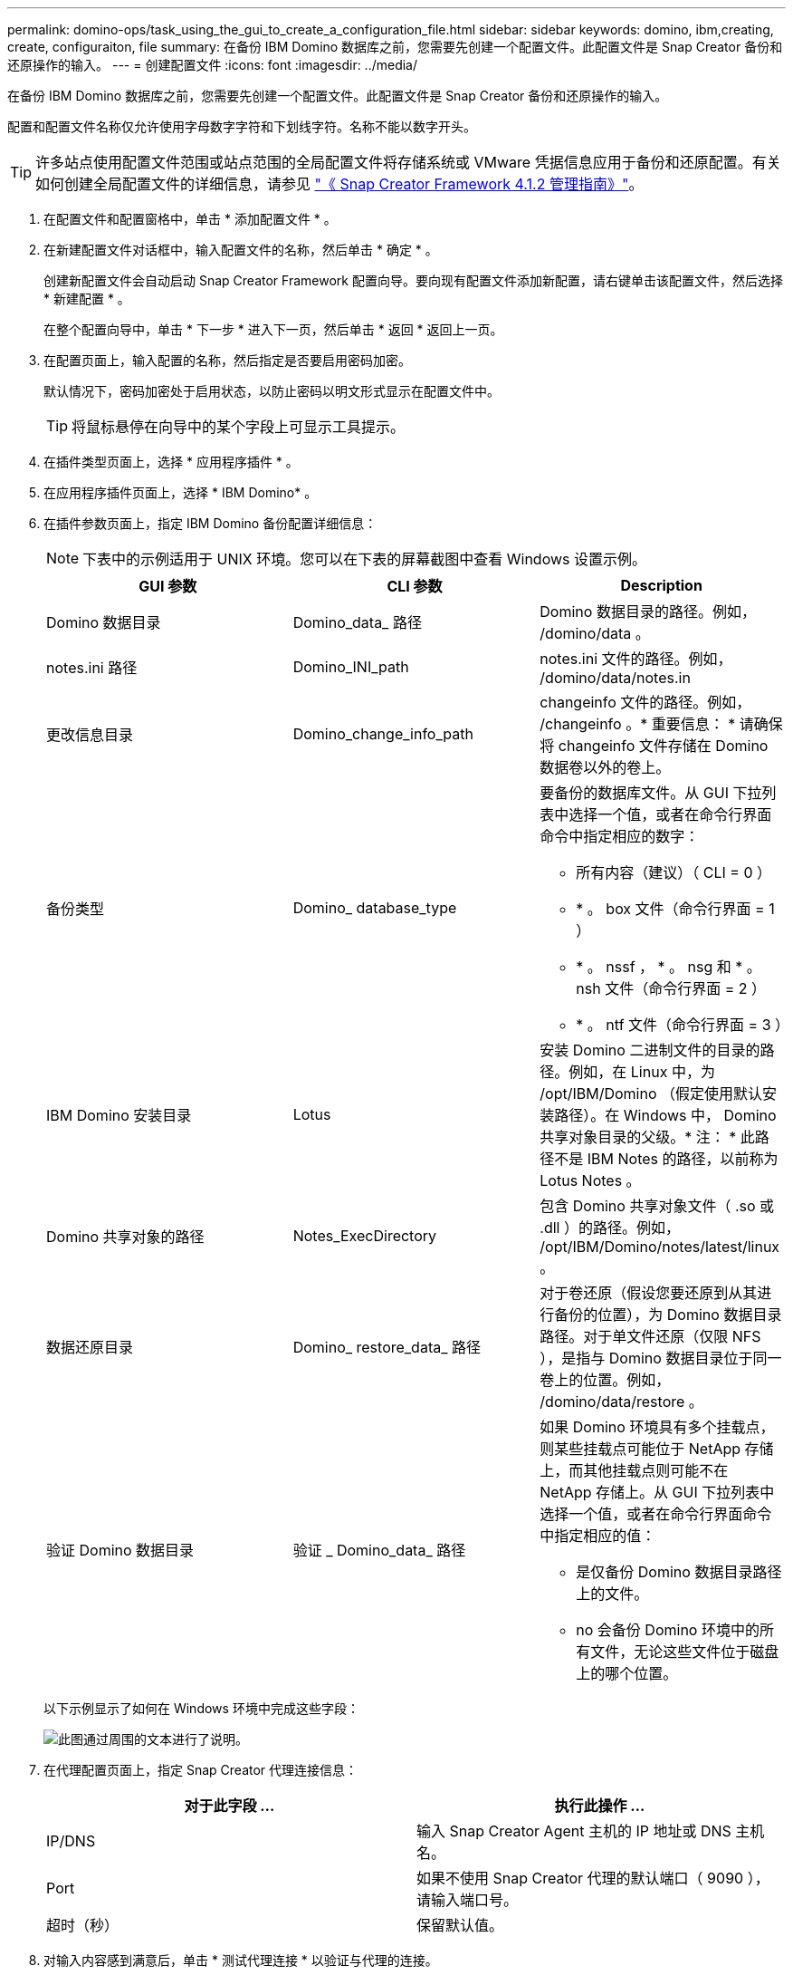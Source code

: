 ---
permalink: domino-ops/task_using_the_gui_to_create_a_configuration_file.html 
sidebar: sidebar 
keywords: domino, ibm,creating, create, configuraiton, file 
summary: 在备份 IBM Domino 数据库之前，您需要先创建一个配置文件。此配置文件是 Snap Creator 备份和还原操作的输入。 
---
= 创建配置文件
:icons: font
:imagesdir: ../media/


[role="lead"]
在备份 IBM Domino 数据库之前，您需要先创建一个配置文件。此配置文件是 Snap Creator 备份和还原操作的输入。

配置和配置文件名称仅允许使用字母数字字符和下划线字符。名称不能以数字开头。


TIP: 许多站点使用配置文件范围或站点范围的全局配置文件将存储系统或 VMware 凭据信息应用于备份和还原配置。有关如何创建全局配置文件的详细信息，请参见 https://library.netapp.com/ecm/ecm_download_file/ECMP12395422["《 Snap Creator Framework 4.1.2 管理指南》"]。

. 在配置文件和配置窗格中，单击 * 添加配置文件 * 。
. 在新建配置文件对话框中，输入配置文件的名称，然后单击 * 确定 * 。
+
创建新配置文件会自动启动 Snap Creator Framework 配置向导。要向现有配置文件添加新配置，请右键单击该配置文件，然后选择 * 新建配置 * 。

+
在整个配置向导中，单击 * 下一步 * 进入下一页，然后单击 * 返回 * 返回上一页。

. 在配置页面上，输入配置的名称，然后指定是否要启用密码加密。
+
默认情况下，密码加密处于启用状态，以防止密码以明文形式显示在配置文件中。

+

TIP: 将鼠标悬停在向导中的某个字段上可显示工具提示。

. 在插件类型页面上，选择 * 应用程序插件 * 。
. 在应用程序插件页面上，选择 * IBM Domino* 。
. 在插件参数页面上，指定 IBM Domino 备份配置详细信息：
+

NOTE: 下表中的示例适用于 UNIX 环境。您可以在下表的屏幕截图中查看 Windows 设置示例。

+
|===
| GUI 参数 | CLI 参数 | Description 


 a| 
Domino 数据目录
 a| 
Domino_data_ 路径
 a| 
Domino 数据目录的路径。例如， /domino/data 。



 a| 
notes.ini 路径
 a| 
Domino_INI_path
 a| 
notes.ini 文件的路径。例如， /domino/data/notes.in



 a| 
更改信息目录
 a| 
Domino_change_info_path
 a| 
changeinfo 文件的路径。例如， /changeinfo 。* 重要信息： * 请确保将 changeinfo 文件存储在 Domino 数据卷以外的卷上。



 a| 
备份类型
 a| 
Domino_ database_type
 a| 
要备份的数据库文件。从 GUI 下拉列表中选择一个值，或者在命令行界面命令中指定相应的数字：

** 所有内容（建议）（ CLI = 0 ）
** * 。 box 文件（命令行界面 = 1 ）
** * 。 nssf ， * 。 nsg 和 * 。 nsh 文件（命令行界面 = 2 ）
** * 。 ntf 文件（命令行界面 = 3 ）




 a| 
IBM Domino 安装目录
 a| 
Lotus
 a| 
安装 Domino 二进制文件的目录的路径。例如，在 Linux 中，为 /opt/IBM/Domino （假定使用默认安装路径）。在 Windows 中， Domino 共享对象目录的父级。* 注： * 此路径不是 IBM Notes 的路径，以前称为 Lotus Notes 。



 a| 
Domino 共享对象的路径
 a| 
Notes_ExecDirectory
 a| 
包含 Domino 共享对象文件（ .so 或 .dll ）的路径。例如， /opt/IBM/Domino/notes/latest/linux 。



 a| 
数据还原目录
 a| 
Domino_ restore_data_ 路径
 a| 
对于卷还原（假设您要还原到从其进行备份的位置），为 Domino 数据目录路径。对于单文件还原（仅限 NFS ），是指与 Domino 数据目录位于同一卷上的位置。例如， /domino/data/restore 。



 a| 
验证 Domino 数据目录
 a| 
验证 _ Domino_data_ 路径
 a| 
如果 Domino 环境具有多个挂载点，则某些挂载点可能位于 NetApp 存储上，而其他挂载点则可能不在 NetApp 存储上。从 GUI 下拉列表中选择一个值，或者在命令行界面命令中指定相应的值：

** 是仅备份 Domino 数据目录路径上的文件。
** no 会备份 Domino 环境中的所有文件，无论这些文件位于磁盘上的哪个位置。


|===
+
以下示例显示了如何在 Windows 环境中完成这些字段：

+
image::../media/scfs_domino_param_filled_in_windows.gif[此图通过周围的文本进行了说明。]

. 在代理配置页面上，指定 Snap Creator 代理连接信息：
+
|===
| 对于此字段 ... | 执行此操作 ... 


 a| 
IP/DNS
 a| 
输入 Snap Creator Agent 主机的 IP 地址或 DNS 主机名。



 a| 
Port
 a| 
如果不使用 Snap Creator 代理的默认端口（ 9090 ），请输入端口号。



 a| 
超时（秒）
 a| 
保留默认值。

|===
. 对输入内容感到满意后，单击 * 测试代理连接 * 以验证与代理的连接。
+

NOTE: 如果代理未响应，请验证代理详细信息并确认主机名解析是否正常工作。

. 在存储连接设置页面上，指定主存储系统上 Storage Virtual Machine （ SVM ，以前称为 Vserver ）的连接信息：
+
|===
| 对于此字段 ... | 执行此操作 ... 


 a| 
传输
 a| 
选择用于与 SVM 通信的传输协议： HTTP 或 HTTPS 。



 a| 
Controller/Vserver 端口
 a| 
如果您不使用 SVM 的默认端口（ 80 表示 HTTP ， 443 表示 HTTPS ），请输入端口号。

|===
+
* 注： * 有关如何使用 OnCommand 代理的信息，请参见 https://library.netapp.com/ecm/ecm_download_file/ECMP12395422["《 Snap Creator Framework 4.1.2 管理指南》"]。

. 在 Controller/Vserver Credentials 页面上，指定主存储系统上 SVM 的凭据：
+
|===
| 对于此字段 ... | 执行此操作 ... 


 a| 
控制器 /Vserver IP 或名称
 a| 
输入 SVM 主机的 IP 地址或 DNS 主机名。



 a| 
Controller/Vserver 用户
 a| 
输入 SVM 主机的用户名。



 a| 
Controller/Vserver 密码
 a| 
输入 SVM 主机的密码。

|===
+
* 重要说明： * 如果您计划将 Snapshot 副本复制到 SnapMirroror SnapVault 目标，则在此步骤中输入的 SVM 名称必须与创建 SnapMirroror SnapVault 关系时使用的 SVM 名称完全匹配。如果您在创建关系时指定了完全限定域名，则必须在此步骤中指定一个完全限定域名，无论 SnapCreator 是否可以使用您提供的信息找到 SVM 。案例非常重要。

+
您可以使用 snapmirror show 命令检查主存储系统上 SVM 的名称： snapmirror show -destination-path destination_svm ： destination_volume ，其中 destination_svm_name 是目标系统上 SVM 的名称， destination_volume 是卷。有关创建 SnapMirror 和 SnapVault 关系的详细信息，请参见 xref:concept_snapmirror_and_snapvault_setup.adoc[SnapMirror 和 SnapVault 设置]。

+
单击 * 下一步 * 时，将显示控制器 /Vserver 卷窗口。

. 在控制器 /Vserver 卷窗口中，通过将左窗格中的可用卷列表拖放到右窗格中要备份的卷列表来指定要备份的卷，然后单击 * 保存 * 。
+
指定的卷将显示在 Controller/Vserver Credentials 页面上。

+

IMPORTANT: 如果您计划备份 changeinfo 目录，则必须将包含该目录的卷配置为元数据卷，如中所述 xref:concept_use_meta_data_volumes_setting_to_back_up_the_changeinfo_directory.adoc[备份 changeinfo 目录]。此选项指示 IBM Domino 插件为 changeinfo 卷 _after_ 创建 Snapshot 副本，以便为数据库文件创建 Snapshot 副本。

. 如果要指定 SVM 详细信息以及要为另一个主存储系统备份的卷，请在控制器 /Vserver 凭据页面上单击 * 添加 * 。
. 在 Snapshot 详细信息页面上，指定 Snapshot 配置信息：
+
|===
| 对于此字段 ... | 执行此操作 ... 


 a| 
Snapshot 副本名称
 a| 
输入 Snapshot 副本的名称。* 提示： * 如果要在配置文件中重复使用 Snapshot 副本名称，请单击 * 允许重复的 Snapshot 副本名称 * 。



 a| 
Snapshot 副本标签
 a| 
输入 Snapshot 副本的描述性文本。



 a| 
Policy type
 a| 
单击 * 使用策略 * ，然后选择要用于此配置的内置备份策略。选择策略后，单击 * 保留 * 单元格以指定要保留的具有该策略类型的 Snapshot 副本数。* 注： * 有关如何使用策略对象的信息，请参见 https://library.netapp.com/ecm/ecm_download_file/ECMP12395422["《 Snap Creator Framework 4.1.2 管理指南》"]。



 a| 
防止删除 Snapshot 副本
 a| 
仅当您不希望 Snap Creator 自动删除超过要保留的副本数的 Snapshot 副本时，才指定是。* 注： * 指定 " 是发生原因 " 可能会使您超出每个卷支持的 Snapshot 副本数。



 a| 
策略保留期限
 a| 
指定要保留的 Snapshot 副本数超过要保留的副本数的天数。您可以通过输入策略类型： age 来指定每个策略类型的保留期限，例如， daily ： 15 。



 a| 
命名约定
 a| 
保留默认值。

|===
+
以下示例中指定的配置执行每日备份并保留四个 Snapshot 副本：

+
image::../media/scfw_domino_snapshot_details_pane.gif[此图通过周围的文本进行了说明。]

. 如果要强制执行备份操作，即使一个或多个数据库处于不一致或损坏状态，也可以在 Snapshot 详细信息的 " 继续 " 页面上将 * 忽略应用程序错误 * 设置为是。
+
您应忽略其余字段。

+

TIP: Domino 环境可能包含数百或数千个数据库。即使一个数据库处于不一致或损坏状态，备份也将失败。启用 * 忽略应用程序错误 * 可以继续备份。

. 在数据保护页面上，指定是否要对二级存储执行可选的 Snapshot 副本复制：
+
.. 单击 * SnapMirror * 以镜像 Snapshot 副本。
+
镜像 Snapshot 副本的策略与主 Snapshot 副本的策略相同。

.. 单击 * 快照 * 以归档 SnapVault 副本。
.. 指定归档 Snapshot 副本的策略。
.. 有关说明，请参见以下步骤<<STEP_81795CF9D6294AC891BC3D0CE4827CA3,13>>。
.. 在 * SnapVault 等待时间 * 中，输入希望 Snap Creator 等待 SnapVault 操作完成的分钟数。
.. 在向二级存储执行复制之前，您需要已设置 SnapMirror 和 SnapVault 关系。有关详细信息，请参见 xref:concept_snapmirror_and_snapvault_setup.adoc[SnapMirror 和 SnapVault 设置]。


. 在数据保护卷页面上，单击 * 添加 * ，然后选择主存储系统的 SVM 。
+
单击 * 下一步 * 时，将显示数据保护卷选择窗口。

. 在数据保护卷选择窗口中，通过将左窗格中的可用卷列表拖放到右窗格中 SnapMirror 和 / 或 SnapVault 区域中的卷列表来指定要复制的源卷，然后单击 * 保存 * 。
+
指定的卷将显示在 " 数据保护卷 " 页面上。

. 如果要指定 SVM 详细信息以及要复制到另一个主存储系统的卷，请在数据保护卷页面上单击 * 添加 * 。
. 在数据保护关系页面上，指定 SnapMirror/ 或 SnapVault 目标系统上 SVM 的凭据。
. 如果您希望使用 NetAppOnCommand Unified Manager API 而非 Data ONTAP API 来执行 Snapshot 副本和 SnapMirror/SnapVault 更新，请填写 DFM/OnCommand 设置页面上的字段：
+
.. 如果要接收 Unified Manager 警报，请单击 * 操作管理器控制台警报 * ，然后输入 Unified Manager 虚拟机所需的连接信息。
.. 如果要使用 NetApp 管理控制台数据保护功能进行 7- 模式 SnapVault 复制，请单击 * NetApp 管理控制台数据保护功能 * ，然后输入 Unified Manager 虚拟机所需的连接信息。


. 查看摘要，然后单击 * 完成 * 。


Snap Creator 会在配置文件和配置窗格中的指定配置文件下方列出配置文件。您可以通过选择配置文件并单击配置内容窗格中的相应选项卡来编辑配置。您可以通过单击右键菜单中的 * 重命名 * 来重命名配置。您可以通过单击右键菜单中的 * 删除 * 来删除此配置。
